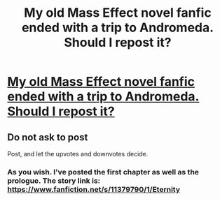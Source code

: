 #+TITLE: My old Mass Effect novel fanfic ended with a trip to Andromeda. Should I repost it?

* [[https://www.fanfiction.net/s/11379790/1/Eternity][My old Mass Effect novel fanfic ended with a trip to Andromeda. Should I repost it?]]
:PROPERTIES:
:Author: SCarinae
:Score: 4
:DateUnix: 1436885851.0
:DateShort: 2015-Jul-14
:END:

** Do not ask to post

Post, and let the upvotes and downvotes decide.
:PROPERTIES:
:Author: trifith
:Score: 5
:DateUnix: 1436889200.0
:DateShort: 2015-Jul-14
:END:

*** As you wish. I've posted the first chapter as well as the prologue. The story link is: [[https://www.fanfiction.net/s/11379790/1/Eternity]]
:PROPERTIES:
:Author: SCarinae
:Score: 2
:DateUnix: 1436889342.0
:DateShort: 2015-Jul-14
:END:

